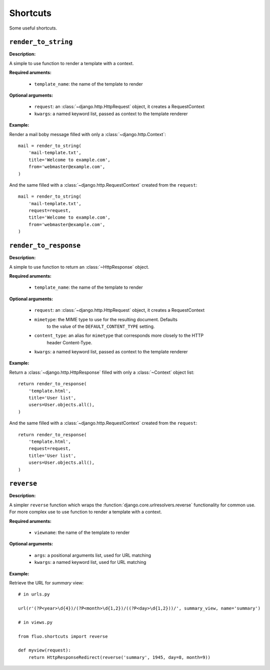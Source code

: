 =========
Shortcuts
=========

Some useful shortcuts.

``render_to_string``
====================

.. function:: fluo.shortcuts.render_to_string(template_name, request=None, \*\*kwargs)

**Description:**

A simple to use function to render a template with a context.

**Required aruments:**

    * ``template_name``: the name of the template to render

**Optional arguments:**

    * ``request``: an :class:`~django.http.HttpRequest` object, it creates a RequestContext

    * ``kwargs``: a named keyword list, passed as  context to the template renderer

**Example:**

Render a mail boby message filled with only a :class:`~django.http.Context`::

    mail = render_to_string(
        'mail-template.txt',
        title='Welcome to example.com',
        from='webmaster@example.com',
    )

And the same filled with a :class:`~django.http.RequestContext` created from the ``request``::

    mail = render_to_string(
        'mail-template.txt',
        request=request,
        title='Welcome to example.com',
        from='webmaster@example.com',
    )

``render_to_response``
======================

.. function:: fluo.shortcuts.render_to_response(template_name, request=None, mimetype=None, \*\*kwargs)

**Description:**

A simple to use function to return an :class:`~HttpResponse` object.

**Required aruments:**

    * ``template_name``: the name of the template to render

**Optional arguments:**

    * ``request``: an :class:`~django.http.HttpRequest` object, it creates a RequestContext

    * ``mimetype``: the MIME type to use for the resulting document. Defaults
            to the value of the ``DEFAULT_CONTENT_TYPE`` setting.

    * ``content_type``: an alias for ``mimetype`` that corresponds more closely to the HTTP
            header Content-Type.

    * ``kwargs``: a named keyword list, passed as  context to the template renderer

**Example:**

Return a :class:`~django.http.HttpResponse` filled with only a :class:`~Context` object list::

    return render_to_response(
        'template.html',
        title='User list',
        users=User.objects.all(),
    )

And the same filled with a :class:`~django.http.RequestContext` created from the ``request``::

    return render_to_response(
        'template.html',
        request=request,
        title='User list',
        users=User.objects.all(),
    )

``reverse``
===========

.. function:: fluo.shortcuts.reverse(viewname, \*args, \*\*kwargs)

**Description:**

A simpler ``reverse`` function which wraps the :function:`django.core.urlresolvers.reverse` functionality
for common use. For more complex use to use function to render a template with a context.

**Required aruments:**

    * ``viewname``: the name of the template to render

**Optional arguments:**

    * ``args``: a positional arguments list, used for URL matching

    * ``kwargs``: a named keyword list, used for URL matching

**Example:**

Retrieve the URL for `summary` view::

    # in urls.py

    url(r'(?P<year>\d{4})/(?P<month>\d{1,2})/((?P<day>\d{1,2}))/', summary_view, name='summary')

    # in views.py

    from fluo.shortcuts import reverse

    def myview(request):
        return HttpResponseRedirect(reverse('summary', 1945, day=8, month=9))

